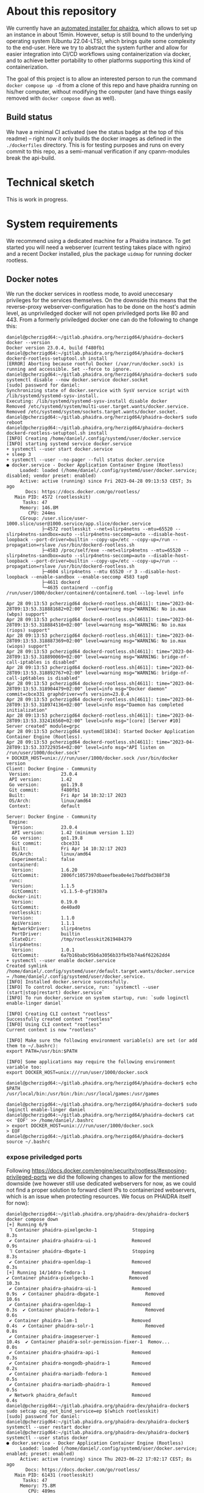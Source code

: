 # -*- truncate-lines: nil; -*-

#+OPTIONS: toc:nil ^:nil
#+STARTUP: overview

* About this repository
  We currently have an [[https://gitlab.phaidra.org/phaidra-dev/phaidra-demo][automated installer for phaidra]], which allows to set up an instance in about 15min.  However, setup is still bound to the underlying operating system (Ubuntu 22.04-LTS), which brings quite some complexity to the end-user.  Here we try to abstract the system further and allow for easier integration into CI/CD workflows using containerization via docker, and to achieve better portability to other platforms supporting this kind of containerization.

  The goal of this project is to allow an interested person to run the command ~docker compose up -d~ from a clone of this repo and have phaidra running on his/her computer, without modifying the computer (and have things easily removed with ~docker compose down~ as well).
** Build status
   We have a minimal CI activated (see the status badge at the top of this readme) -- right now it only builds the docker images as defined in the ~./dockerfiles~ directory.  This is for testing purposes and runs on every commit to this repo, as a semi-manual verification if any cpanm-modules break the api-build.
* Technical sketch
  This is work in progress.
  #+NAME: technical-sketch
  #+begin_src dot :file "./pictures/construction.svg" :exports results
    graph G {
            graph [rankdir="TB"]

            USER [label="PHAIDRA USER", shape = tripleoctagon];

            subgraph cluster_host {
                    ADMIN [label="Developer/Admin", shape = doubleoctagon, color = black];
                    WEBSERVER [label="Webserver", shape = component, color = magenta];
                    label = "PHAIDRA server firewall";
                    color = red;
                    node [shape = component, style = solid, color = red]

                    subgraph cluster_host_storage {
                            label = "PHAIDRA server mounted directories";
                            color = blue;
                            subgraph cluster_named_volumes {
                                    label = "Named volumes under $HOME/.local/share/docker/volumes/";
                                    color = turquoise;
                                    node [shape = folder, style = solid, color = turquoise]
                                    HS1 [label="phaidra_fedora"];
                                    HS2 [label="phaidra_api_logs"];
                                    HS5 [label="phaidra_mariadb_phaidra"];
                                    HS6 [label="phaidra_mongodb_phaidra"];
                                    HS7 [label="phaidra_openldap"];
                                    HS9 [label="phaidra_solr"];
                                    HS10 [label="phaidra_pixelgecko"];
                                    HS13 [label="phaidra_dbgate"];
                                    HS15 [label="phaidra_mariadb_fedora"];
                            }
                            subgraph cluster_bind_mounts {
                                    label = "Bind mounts under $PATH/phaidra-docker/container_components/";
                                    node [shape = folder, style = solid, color = blue]           
                                    HS4 [label="mariadb/phaidradb.sql.gz"];
                                    HS8 [label="openldap"];
                                    HS16 [label="api/PhaidraAPI.json"];
                            }
                    }

                    subgraph cluster_docker_network_host {
                            label="PHAIDRA docker network";
                            color = green;
                            subgraph cluster_docker_phaidra_system {
                                    label="PHAIDRA container system";
                                    node [shape = component, style = solid, color = green]
                                    DPS1 [label="fedora", URL="https://fedora.lyrasis.org/"];
                                    DPS2 [label="api", URL="https://github.com/phaidra/phaidra-api"];
                                    DPS3 [label="mariadb-phaidra", URL="https://mariadb.org/"];
                                    DPS4 [label="mongodb-phaidra", URL="https://www.mongodb.com/"];
                                    DPS5 [label="ui", URL="https://github.com/phaidra/phaidra-ui"];
                                    DPS6 [label="openldap", URL="https://www.openldap.org/"];
                                    DPS7 [label="solr", URL="https://solr.apache.org/"];
                                    DPS8 [label="imageserver)", URL="https://github.com/ruven/iipsrv"];
                                    DPS9 [label="pixelgecko"];
                                    DPS10 [label="dbgate"];
                                    DPS11 [label="lam"];
                                    DPS13 [label="mariadb-fedora", URL="https://mariadb.org/"];
                            }

                            subgraph cluster_docker_network_volumes {
                                    label="PHAIDRA container volumes";
                                    node [shape = folder, style = solid, color = green]
                                    DPV1 [label="/usr/local/tomcat/fcrepo-home"];
                                    DPV2 [label="/var/log/phaidra"];
                                    DPV3 [label="/mnt/fedora:ro"];
                                    DPV4 [label="/docker-entrypoint-initdb.d/phaidradb.sql.gz:ro"];
                                    DPV5 [label="/var/lib/mysql"];
                                    DPV6 [label="/data/db"];
                                    DPV7 [label="/bitnami/openldap"];
                                    DPV8 [label="/ldifs:ro"];
                                    DPV9 [label="/var/solr"];
                                    DPV10 [label="/mnt/converted_images:ro"];
                                    DPV11 [label="/mnt/fedora:ro"];
                                    DPV12 [label="/mnt/converted_images"];
                                    DPV13 [label="/root/.dbgate"];
                                    DPV15 [label="/var/lib/mysql"];
                                    DPV16 [label="/usr/local/phaidra/phaidra-api/PhaidraAPI.json:ro"];
                            }
                    }
            }

            // storage mapping

            DPV1 -- DPS1 [color="green"];
            HS1 -- DPV1 [color="turquoise"];

            DPV2,DPV3,DPV16 -- DPS2 [color="green"];
            HS2 -- DPV2 [color="turquoise"];
            HS1 -- DPV3 [color="turquoise"];
            HS16 -- DPV16 [color="blue"];

            DPV4,DPV5 -- DPS3 [color="green"];
            HS4 -- DPV4 [color="blue"];
            HS5 -- DPV5 [color="turquoise"];

            DPV6 -- DPS4 [color="green"];
            HS6 --  DPV6 [color="turquoise"];

            DPV7,DPV8 -- DPS6 [color="green"];
            HS7 -- DPV7 [color="turquoise"];
            HS8 -- DPV8 [color="blue"];

            DPV9 -- DPS7 [color="green"];
            HS9 -- DPV9 [color="turquoise"];

            DPV10 -- DPS8 [color="green"];
            HS10 -- DPV10 [color="turquoise"];

            DPV11,DPV12 -- DPS9 [color="green"];
            HS1 -- DPV11 [color="turquoise"];
            HS10 -- DPV12 [color="turquoise"];

            DPV13 -- DPS10 [color="green"];
            HS13 -- DPV13 [color="turquoise"];

            DPV15 -- DPS13 [color="green"];
            HS15 -- DPV15 [color="turquoise"];

            // system communication mapping

            DPS1 -- DPS13 [color="orange"];
            DPS2 -- DPS1,DPS3,DPS4,DPS5,DPS6,DPS7,DPS8 [color="orange"];
            DPS4 -- DPS9 [color="orange"];
            DPS6 -- DPS11 [color="orange"];
            DPS10 -- DPS3,DPS4,DPS13 [color="orange"];            
            WEBSERVER -- DPS1,DPS2,DPS5,DPS7,DPS10,DPS11 [color="magenta"];


            // outside communication mapping

            USER -- WEBSERVER [color="red"];
    }
  #+end_src

  #+RESULTS: technical-sketch
  [[file:./pictures/construction.svg]]

* System requirements
  We recommend using a dedicated machine for a Phaidra instance. To get started you will need a webserver (current testing takes place with nginx) and a recent Docker installed, plus the package ~uidmap~ for running docker rootless.
** Docker notes
  We run the docker services in rootless mode, to avoid uneccesary privileges for the services themselves.  On the downside this means that the reverse-proxy webserver-configuration has to be done on the host's admin level, as unpriviledged docker will not open priviledged ports like 80 and 443.  From a formerly priviledged docker one can do the following to change this:
  #+begin_example
    daniel@pcherzigd64:~/gitlab.phaidra.org/herzigd64/phaidra-docker$ docker --version
    Docker version 23.0.4, build f480fb1
    daniel@pcherzigd64:~/gitlab.phaidra.org/herzigd64/phaidra-docker$ dockerd-rootless-setuptool.sh install
    [ERROR] Aborting because rootful Docker (/var/run/docker.sock) is running and accessible. Set --force to ignore.
    daniel@pcherzigd64:~/gitlab.phaidra.org/herzigd64/phaidra-docker$ sudo systemctl disable --now docker.service docker.socket
    [sudo] password for daniel: 
    Synchronizing state of docker.service with SysV service script with /lib/systemd/systemd-sysv-install.
    Executing: /lib/systemd/systemd-sysv-install disable docker
    Removed /etc/systemd/system/multi-user.target.wants/docker.service.
    Removed /etc/systemd/system/sockets.target.wants/docker.socket.
    daniel@pcherzigd64:~/gitlab.phaidra.org/herzigd64/phaidra-docker$ sudo reboot
    daniel@pcherzigd64:~/gitlab.phaidra.org/herzigd64/phaidra-docker$ dockerd-rootless-setuptool.sh install
    [INFO] Creating /home/daniel/.config/systemd/user/docker.service
    [INFO] starting systemd service docker.service
    + systemctl --user start docker.service
    + sleep 3
    + systemctl --user --no-pager --full status docker.service
    ● docker.service - Docker Application Container Engine (Rootless)
         Loaded: loaded (/home/daniel/.config/systemd/user/docker.service; disabled; vendor preset: enabled)
         Active: active (running) since Fri 2023-04-28 09:13:53 CEST; 3s ago
           Docs: https://docs.docker.com/go/rootless/
       Main PID: 4572 (rootlesskit)
          Tasks: 47
         Memory: 146.8M
            CPU: 244ms
         CGroup: /user.slice/user-1000.slice/user@1000.service/app.slice/docker.service
                 ├─4572 rootlesskit --net=slirp4netns --mtu=65520 --slirp4netns-sandbox=auto --slirp4netns-seccomp=auto --disable-host-loopback --port-driver=builtin --copy-up=/etc --copy-up=/run --propagation=rslave /usr/bin/dockerd-rootless.sh
                 ├─4583 /proc/self/exe --net=slirp4netns --mtu=65520 --slirp4netns-sandbox=auto --slirp4netns-seccomp=auto --disable-host-loopback --port-driver=builtin --copy-up=/etc --copy-up=/run --propagation=rslave /usr/bin/dockerd-rootless.sh
                 ├─4604 slirp4netns --mtu 65520 -r 3 --disable-host-loopback --enable-sandbox --enable-seccomp 4583 tap0
                 ├─4611 dockerd
                 └─4635 containerd --config /run/user/1000/docker/containerd/containerd.toml --log-level info

    Apr 28 09:13:53 pcherzigd64 dockerd-rootless.sh[4611]: time="2023-04-28T09:13:53.318881682+02:00" level=warning msg="WARNING: No io.max (wbps) support"
    Apr 28 09:13:53 pcherzigd64 dockerd-rootless.sh[4611]: time="2023-04-28T09:13:53.318884510+02:00" level=warning msg="WARNING: No io.max (riops) support"
    Apr 28 09:13:53 pcherzigd64 dockerd-rootless.sh[4611]: time="2023-04-28T09:13:53.318887369+02:00" level=warning msg="WARNING: No io.max (wiops) support"
    Apr 28 09:13:53 pcherzigd64 dockerd-rootless.sh[4611]: time="2023-04-28T09:13:53.318890069+02:00" level=warning msg="WARNING: bridge-nf-call-iptables is disabled"
    Apr 28 09:13:53 pcherzigd64 dockerd-rootless.sh[4611]: time="2023-04-28T09:13:53.318892767+02:00" level=warning msg="WARNING: bridge-nf-call-ip6tables is disabled"
    Apr 28 09:13:53 pcherzigd64 dockerd-rootless.sh[4611]: time="2023-04-28T09:13:53.318904479+02:00" level=info msg="Docker daemon" commit=cbce331 graphdriver=vfs version=23.0.4
    Apr 28 09:13:53 pcherzigd64 dockerd-rootless.sh[4611]: time="2023-04-28T09:13:53.318974136+02:00" level=info msg="Daemon has completed initialization"
    Apr 28 09:13:53 pcherzigd64 dockerd-rootless.sh[4611]: time="2023-04-28T09:13:53.332416560+02:00" level=info msg="[core] [Server #10] Server created" module=grpc
    Apr 28 09:13:53 pcherzigd64 systemd[1834]: Started Docker Application Container Engine (Rootless).
    Apr 28 09:13:53 pcherzigd64 dockerd-rootless.sh[4611]: time="2023-04-28T09:13:53.337229354+02:00" level=info msg="API listen on /run/user/1000/docker.sock"
    + DOCKER_HOST=unix:///run/user/1000/docker.sock /usr/bin/docker version
    Client: Docker Engine - Community
     Version:           23.0.4
     API version:       1.42
     Go version:        go1.19.8
     Git commit:        f480fb1
     Built:             Fri Apr 14 10:32:17 2023
     OS/Arch:           linux/amd64
     Context:           default

    Server: Docker Engine - Community
     Engine:
      Version:          23.0.4
      API version:      1.42 (minimum version 1.12)
      Go version:       go1.19.8
      Git commit:       cbce331
      Built:            Fri Apr 14 10:32:17 2023
      OS/Arch:          linux/amd64
      Experimental:     false
     containerd:
      Version:          1.6.20
      GitCommit:        2806fc1057397dbaeefbea0e4e17bddfbd388f38
     runc:
      Version:          1.1.5
      GitCommit:        v1.1.5-0-gf19387a
     docker-init:
      Version:          0.19.0
      GitCommit:        de40ad0
     rootlesskit:
      Version:          1.1.0
      ApiVersion:       1.1.1
      NetworkDriver:    slirp4netns
      PortDriver:       builtin
      StateDir:         /tmp/rootlesskit2619484379
     slirp4netns:
      Version:          1.0.1
      GitCommit:        6a7b16babc95b6a3056b33fb45b74a6f62262dd4
    + systemctl --user enable docker.service
    Created symlink /home/daniel/.config/systemd/user/default.target.wants/docker.service → /home/daniel/.config/systemd/user/docker.service.
    [INFO] Installed docker.service successfully.
    [INFO] To control docker.service, run: `systemctl --user (start|stop|restart) docker.service`
    [INFO] To run docker.service on system startup, run: `sudo loginctl enable-linger daniel`

    [INFO] Creating CLI context "rootless"
    Successfully created context "rootless"
    [INFO] Using CLI context "rootless"
    Current context is now "rootless"

    [INFO] Make sure the following environment variable(s) are set (or add them to ~/.bashrc):
    export PATH=/usr/bin:$PATH

    [INFO] Some applications may require the following environment variable too:
    export DOCKER_HOST=unix:///run/user/1000/docker.sock

    daniel@pcherzigd64:~/gitlab.phaidra.org/herzigd64/phaidra-docker$ echo $PATH
    /usr/local/bin:/usr/bin:/bin:/usr/local/games:/usr/games

    daniel@pcherzigd64:~/gitlab.phaidra.org/herzigd64/phaidra-docker$ sudo loginctl enable-linger daniel
    daniel@pcherzigd64:~/gitlab.phaidra.org/herzigd64/phaidra-docker$ cat << 'EOF' >> /home/daniel/.bashrc 
    > export DOCKER_HOST=unix:///run/user/1000/docker.sock
    > EOF
    daniel@pcherzigd64:~/gitlab.phaidra.org/herzigd64/phaidra-docker$ source ~/.bashrc
  #+end_example
*** expose priviledged ports
   Following https://docs.docker.com/engine/security/rootless/#exposing-privileged-ports we did the following changes to allow for the mentioned downside (we however still use dedicated webservers for now, as we could not find a proper solution to forward client IPs to containerized webservers, which is an issue when protecting resources. We focus on PHAIDRA itself for now):
   #+begin_example
     daniel@pcherzigd64:~/gitlab.phaidra.org/phaidra-dev/phaidra-docker$ docker compose down
     [+] Running 6/9
      ⠹ Container phaidra-pixelgecko-1             Stopping                                                                                 8.3s 
      ✔ Container phaidra-phaidra-ui-1             Removed                                                                                  0.9s 
      ⠹ Container phaidra-dbgate-1                 Stopping                                                                                 8.3s 
      ✔ Container phaidra-openldap-1               Removed                                                                                  0.3s 
     [+] Running 14/14dra-fedora-1                 Removed                                                    ✔ Container phaidra-pixelgecko-1             Removed                                             10.3s 
      ✔ Container phaidra-phaidra-ui-1             Removed                                              0.9s  ✔ Container phaidra-dbgate-1                 Removed                                             10.6s 
      ✔ Container phaidra-openldap-1               Removed                                              0.3s  ✔ Container phaidra-fedora-1                 Removed                                              0.6s 
      ✔ Container phaidra-lam-1                    Removed                                              0.4s  ✔ Container phaidra-solr-1                   Removed                                              0.8s 
      ✔ Container phaidra-imageserver-1            Removed                                             10.4s  ✔ Container phaidra-solr-permission-fixer-1  Remov...                                             0.0s 
      ✔ Container phaidra-phaidra-api-1            Removed                                              0.3s 
      ✔ Container phaidra-mongodb-phaidra-1        Removed                                              0.2s 
      ✔ Container phaidra-mariadb-fedora-1         Removed                                              0.5s 
      ✔ Container phaidra-mariadb-phaidra-1        Removed                                              0.5s 
      ✔ Network phaidra_default                    Removed                                              0.4s 
     daniel@pcherzigd64:~/gitlab.phaidra.org/phaidra-dev/phaidra-docker$ sudo setcap cap_net_bind_service=ep $(which rootlesskit)
     [sudo] password for daniel: 
     daniel@pcherzigd64:~/gitlab.phaidra.org/phaidra-dev/phaidra-docker$ systemctl --user restart docker
     daniel@pcherzigd64:~/gitlab.phaidra.org/phaidra-dev/phaidra-docker$ systemctl --user status docker
     ● docker.service - Docker Application Container Engine (Rootless)
          Loaded: loaded (/home/daniel/.config/systemd/user/docker.service; enabled; preset: enabled)
          Active: active (running) since Thu 2023-06-22 17:02:17 CEST; 8s ago
            Docs: https://docs.docker.com/go/rootless/
        Main PID: 61431 (rootlesskit)
           Tasks: 47
          Memory: 75.8M
             CPU: 489ms
          CGroup: /user.slice/user-1000.slice/user@1000.service/app.slice/docker.service
                  ├─61431 rootlesskit --net=slirp4netns --mtu=65520 --slirp4netns-sandbox=auto --slirp4netns>
                  ├─61442 /proc/self/exe --net=slirp4netns --mtu=65520 --slirp4netns-sandbox=auto --slirp4ne>
                  ├─61464 slirp4netns --mtu 65520 -r 3 --disable-host-loopback --enable-sandbox --enable-sec>
                  ├─61471 dockerd
                  └─61493 containerd --config /run/user/1000/docker/containerd/containerd.toml

     Jun 22 17:02:17 pcherzigd64 dockerd-rootless.sh[61471]: time="2023-06-22T17:02:17.422753209+02:00" leve>
     Jun 22 17:02:17 pcherzigd64 dockerd-rootless.sh[61471]: time="2023-06-22T17:02:17.422755962+02:00" leve>
     Jun 22 17:02:17 pcherzigd64 dockerd-rootless.sh[61471]: time="2023-06-22T17:02:17.422758846+02:00" leve>
     Jun 22 17:02:17 pcherzigd64 dockerd-rootless.sh[61471]: time="2023-06-22T17:02:17.422761419+02:00" leve>
     Jun 22 17:02:17 pcherzigd64 dockerd-rootless.sh[61471]: time="2023-06-22T17:02:17.422764256+02:00" leve>
     Jun 22 17:02:17 pcherzigd64 dockerd-rootless.sh[61471]: time="2023-06-22T17:02:17.422767706+02:00" leve>
     Jun 22 17:02:17 pcherzigd64 dockerd-rootless.sh[61471]: time="2023-06-22T17:02:17.422779378+02:00" leve>
     Jun 22 17:02:17 pcherzigd64 dockerd-rootless.sh[61471]: time="2023-06-22T17:02:17.422801247+02:00" leve>
     Jun 22 17:02:17 pcherzigd64 dockerd-rootless.sh[61471]: time="2023-06-22T17:02:17.600775920+02:00" leve>
     Jun 22 17:02:17 pcherzigd64 systemd[1150]: Started docker.service - Docker Application Container Engine>
   #+end_example
* System startup
  There is [[file:./webserver_configs/nginx/phaidra.conf][an nginx configuration file in this repo]], that can be copied to ~/etc/nginx/sites-available~ and symlinked to ~/etc/nginx/sites-enabled~. Unlink the default config to have it ready for the dockerized phaidra system.

  Once the configuration is in place, check if everything is right (~sudo nginx -t~) and restart the webserver to activate the new configuration (~sudo systemctl restart nginx.service~).  If you visit http://localhost:8899 you will get a ~502 Bad Gateway~-Error in your browser.  That is fine, PHAIDRA has not been started yet.

  Run ~docker compose up -d~ from this repo to start it up.  At first run, this command will run for a few minutes, as some images will have to be downloaded and partly built as well.

  NOTE: If you make changes to files mentioned in the ~dockerfiles~ directory of this repo, make sure to remove the built images before running ~docker compose up -d~.  Otherwise you will keep on using the old images and notice not difference.  E.g. if one does a change to ~components/phaidra-api/PhaidraAPI.json~ one will also have to run ~docker rmi phaidra-docker-phaidra-api~ to have it rebuilt on a new startup.

** running containers after startup
   After starting the program you should see the following containers running:
   #+begin_example
     daniel@pcherzigd64:~/gitlab.phaidra.org/phaidra-dev/phaidra-docker$ docker ps
     CONTAINER ID   IMAGE                                  COMMAND                  CREATED         STATUS                            PORTS                                       NAMES
     66000e95199e   phaidra-ui                             "npm run start"          4 seconds ago   Up 1 second                       0.0.0.0:3001->3001/tcp, :::3001->3001/tcp   phaidra-ui-1
     2b3a7bdfa4ee   phaidra-pixelgecko                     "perl pixelgecko.pl …"   4 seconds ago   Up 1 second                                                                   phaidra-pixelgecko-1
     500a9b42b8c9   phaidra-api                            "hypnotoad -f phaidr…"   4 seconds ago   Up 2 seconds                      0.0.0.0:3000->3000/tcp, :::3000->3000/tcp   phaidra-api-1
     6afdad0abd8c   dbgate/dbgate:5.2.5                    "docker-entrypoint.s…"   4 seconds ago   Up 2 seconds                      0.0.0.0:7777->3000/tcp, :::7777->3000/tcp   phaidra-dbgate-1
     ff1982420f09   phaidra-solr                           "docker-entrypoint.s…"   4 seconds ago   Up 2 seconds                      0.0.0.0:8983->8983/tcp, :::8983->8983/tcp   phaidra-solr-1
     7e5ba84114cc   fcrepo/fcrepo:6.4.0                    "catalina.sh run"        4 seconds ago   Up 2 seconds                      0.0.0.0:9999->8080/tcp, :::9999->8080/tcp   phaidra-fedora-1
     cd3ba700db29   mongo:5                                "docker-entrypoint.s…"   4 seconds ago   Up 3 seconds                      27017/tcp                                   phaidra-mongodb-phaidra-1
     4909c7ef8002   mariadb:10.5                           "docker-entrypoint.s…"   4 seconds ago   Up 3 seconds                      3306/tcp                                    phaidra-mariadb-fedora-1
     0a1466876040   ghcr.io/ldapaccountmanager/lam:8.4     "/usr/bin/dumb-init …"   4 seconds ago   Up 2 seconds (health: starting)   0.0.0.0:8888->80/tcp, :::8888->80/tcp       phaidra-lam-1
     a0889d7dc75b   mariadb:11.0.2-jammy                   "docker-entrypoint.s…"   4 seconds ago   Up 3 seconds                      3306/tcp                                    phaidra-mariadb-phaidra-1
     86e86def9f8d   phaidra-imageserver                    "/usr/sbin/apachectl…"   4 seconds ago   Up 3 seconds                      0.0.0.0:8081->80/tcp, :::8081->80/tcp       phaidra-imageserver-1
     5269bd16590a   bitnami/openldap:2.6.4-debian-11-r44   "/opt/bitnami/script…"   4 seconds ago   Up 3 seconds                      1389/tcp, 1636/tcp                          phaidra-openldap-1
   #+end_example
** available webservices after startup
   + PHAIDRA web-interface at http://localhost:8899 (available in your network).
   + PHAIDRA API at http://localhost:8899/api (available in your network).
   + Webinterface to view, query (and if you for some reason need to -- manipulate) the databases at http://localhost:8899/dbgate (available on your computer only).
   + Webinterface to manage users at http://localhost:8899/lam (available on your computer only, default credentials admin/adminpassword).
   + Webinterface to Apache Solr at http://localhost:8899/solr (available on your computer only).
   + Webinterface to the underlying datastore at http://localhost:8899/fcrepo (available on your computer only, default credentials fedoraAdmin/fedoraAdmin).
** new folders on your system after startup
   ~docker compose up -d~ will create directories in ~$HOME/.local/share/docker/volumes~ to store data created by PHAIDRA over system shutdowns, etc.  After startup it should look like this:
   #+begin_example
     daniel@pcherzigd64:~/gitlab.phaidra.org/phaidra-dev/phaidra-docker$ docker volume ls --filter label=com.docker.compose.project=phaidra
     DRIVER    VOLUME NAME
     local     phaidra_api_logs
     local     phaidra_dbgate
     local     phaidra_fedora
     local     phaidra_mariadb_fedora
     local     phaidra_mariadb_phaidra
     local     phaidra_mongodb_phaidra
     local     phaidra_openldap
     local     phaidra_pixelgecko
     local     phaidra_solr
     ## sample volume inspection
     daniel@pcherzigd64:~/gitlab.phaidra.org/phaidra-dev/phaidra-docker$ docker volume inspect phaidra_api_logs 
     [
         {
             "CreatedAt": "2023-07-07T14:02:51+02:00",
             "Driver": "local",
             "Labels": {
                 "com.docker.compose.project": "phaidra",
                 "com.docker.compose.version": "2.18.1",
                 "com.docker.compose.volume": "api_logs"
             },
             "Mountpoint": "/home/daniel/.local/share/docker/volumes/phaidra_api_logs/_data",
             "Name": "phaidra_api_logs",
             "Options": null,
             "Scope": "local"
         }
     ]
     ## listing the directories the 'standard way'
     daniel@pcherzigd64:~/gitlab.phaidra.org/phaidra-dev/phaidra-docker$ ls -lha ~/.local/share/docker/volumes/phaidra*
     /home/daniel/.local/share/docker/volumes/phaidra_api_logs:
     total 88K
     drwx-----x   3 daniel daniel 4.0K Jul  7 14:02 .
     drwx-----x 710 daniel daniel  76K Jul  7 14:05 ..
     drwxr-xr-x   2 daniel daniel 4.0K Jul  7 14:06 _data

     /home/daniel/.local/share/docker/volumes/phaidra_dbgate:
     total 88K
     drwx-----x   3 daniel daniel 4.0K Jul  7 14:02 .
     drwx-----x 710 daniel daniel  76K Jul  7 14:05 ..
     drwxr-xr-x   5 daniel daniel 4.0K Jul  7 14:02 _data

     /home/daniel/.local/share/docker/volumes/phaidra_fedora:
     total 88K
     drwx-----x   3 daniel daniel 4.0K Jul  7 14:02 .
     drwx-----x 710 daniel daniel  76K Jul  7 14:05 ..
     drwxr-xr-x   3 daniel daniel 4.0K Jul  7 14:03 _data

     /home/daniel/.local/share/docker/volumes/phaidra_mariadb_fedora:
     total 88K
     drwx-----x   3 daniel daniel 4.0K Jul  7 14:02 .
     drwx-----x 710 daniel daniel  76K Jul  7 14:05 ..
     drwxr-xr-x   5 100998 100998 4.0K Jul  7 14:06 _data

     /home/daniel/.local/share/docker/volumes/phaidra_mariadb_phaidra:
     total 88K
     drwx-----x   3 daniel daniel 4.0K Jul  7 14:02 .
     drwx-----x 710 daniel daniel  76K Jul  7 14:05 ..
     drwxr-xr-x   6 100998 100998 4.0K Jul  7 14:06 _data

     /home/daniel/.local/share/docker/volumes/phaidra_mongodb_phaidra:
     total 88K
     drwx-----x   3 daniel daniel 4.0K Jul  7 14:02 .
     drwx-----x 710 daniel daniel  76K Jul  7 14:05 ..
     drwxr-xr-x   4 100998 100998 4.0K Jul  7 14:06 _data

     /home/daniel/.local/share/docker/volumes/phaidra_openldap:
     total 88K
     drwx-----x   3 daniel daniel 4.0K Jul  7 14:02 .
     drwx-----x 710 daniel daniel  76K Jul  7 14:05 ..
     drwxr-xr-x   4 daniel daniel 4.0K Jul  7 14:02 _data

     /home/daniel/.local/share/docker/volumes/phaidra_pixelgecko:
     total 88K
     drwx-----x   3 daniel daniel 4.0K Jul  7 14:02 .
     drwx-----x 710 daniel daniel  76K Jul  7 14:05 ..
     drwxr-xr-x   2 daniel daniel 4.0K Jul  7 14:02 _data

     /home/daniel/.local/share/docker/volumes/phaidra_solr:
     total 88K
     drwx-----x   3 daniel daniel 4.0K Jul  7 14:02 .
     drwx-----x 710 daniel daniel  76K Jul  7 14:05 ..
     drwxrwx---   4 108982 daniel 4.0K Jul  7 14:02 _data
     ## check volume sizes
     daniel@pcherzigd64:~/gitlab.phaidra.org/phaidra-dev/phaidra-docker$ sudo du -sh ~/.local/share/docker/volumes/phaidra_*
     [sudo] password for daniel: 
     16K	/home/daniel/.local/share/docker/volumes/phaidra_api_logs
     32K	/home/daniel/.local/share/docker/volumes/phaidra_dbgate
     320K	/home/daniel/.local/share/docker/volumes/phaidra_fedora
     138M	/home/daniel/.local/share/docker/volumes/phaidra_mariadb_fedora
     174M	/home/daniel/.local/share/docker/volumes/phaidra_mariadb_phaidra
     301M	/home/daniel/.local/share/docker/volumes/phaidra_mongodb_phaidra
     212K	/home/daniel/.local/share/docker/volumes/phaidra_openldap
     8.0K	/home/daniel/.local/share/docker/volumes/phaidra_pixelgecko
     440K	/home/daniel/.local/share/docker/volumes/phaidra_solr
   #+end_example
   You might notice that inspecting the actual sizes of the directories requires ~sudo~ -- this is due to the fact that solr, mariadb, and mongodb volumes make use of a separate user from within the container.  The UIDs all come from the range your user is allowed to assign to using the ~newuidmap~ and ~newgidmap~ programs deriving from the ~uidmap~ package mentioned under system requirements. One can see this as a reminder to be careful when manipulating this kind of data (at least the databases can be manipulated from http://localhost:8899/dbgate without special permissions).
* real time system usage logging
  To see which containers are using which amount of CPU and RAM and network I/O you can use the following command:
  #+begin_example
    docker ps --quiet | xargs docker stats ## from anywhere
    CONTAINER ID   NAME                        CPU %     MEM USAGE / LIMIT     MEM %     NET I/O           BLOCK I/O   PIDS
    455ad9777d42   phaidra-ui-1                0.00%     135MiB / 15.03GiB     0.88%     13.5kB / 125kB    0B / 0B     23
    025d5c342c1c   phaidra-pixelgecko-1        0.00%     78.43MiB / 15.03GiB   0.51%     186kB / 401kB     0B / 0B     1
    7346d39eb84d   phaidra-pixelgecko-3        0.00%     78.57MiB / 15.03GiB   0.51%     185kB / 399kB     0B / 0B     1
    4ee9c8cabda9   phaidra-pixelgecko-2        0.00%     51.49MiB / 15.03GiB   0.33%     185kB / 397kB     0B / 0B     1
    0941b6d5bb52   phaidra-pixelgecko-4        0.00%     78.62MiB / 15.03GiB   0.51%     186kB / 401kB     0B / 0B     1
    9fff2d288c4c   phaidra-api-1               0.01%     308.3MiB / 15.03GiB   2.00%     980kB / 1.24MB    0B / 0B     5
    bfa27c63e834   phaidra-dbgate-1            0.00%     24.83MiB / 15.03GiB   0.16%     2.08kB / 224B     0B / 0B     12
    8bd0ac73790f   phaidra-fedora-1            0.29%     732MiB / 15.03GiB     4.76%     412kB / 397kB     0B / 0B     61
    885a8d01ec2c   phaidra-solr-1              0.90%     741.2MiB / 15.03GiB   4.82%     29.2kB / 68.1kB   0B / 0B     54
    12228f49c27f   phaidra-mariadb-phaidra-1   0.02%     231.1MiB / 15.03GiB   1.50%     3.68kB / 1.22kB   0B / 0B     11
    e5445ae621c8   phaidra-lam-1               0.00%     25.67MiB / 15.03GiB   0.17%     2.01kB / 0B       0B / 0B     8
    9d4eb920bf7c   phaidra-mariadb-fedora-1    0.02%     92.2MiB / 15.03GiB    0.60%     156kB / 137kB     0B / 0B     18
    452ef909aedf   phaidra-openldap-1          0.00%     22.67MiB / 15.03GiB   0.15%     41.1kB / 44.3kB   0B / 0B     4
    3046ff568558   phaidra-mongodb-phaidra-1   0.50%     189.2MiB / 15.03GiB   1.23%     1.72MB / 828kB    0B / 0B     45
    6071bb9f8544   phaidra-imageserver-1       0.00%     32.39MiB / 15.03GiB   0.21%     14.4kB / 226kB    0B / 0B     65
  #+end_example

* Complete cleanup
  During development things can become very cluttered.  A pretty complete cleanup (at the cost of an image rebuild) can be achieved by running the following commands:
  #+begin_example
    # shut down and remove running containers (from the repo directory)
    docker compose down

    # remove persisted data from previous runs (from anywhere)
    docker volume rm $(docker volume ls --filter label=com.docker.compose.project=phaidra --quiet)

    # cleanup docker matter (build caches, images..., from anywhere)
    docker system prune --all
  #+end_example

* Known issues
  + When logged in, F5 from ~http://localhost:8899/search?page=1&pagesize=10~ throws ~GET http://localhost:8899/search?page=1&pagesize=10 500 (RuntimeError)~. Clearing the browser-cookies from localhost:3001 remediates this, but user will be logged out then.
  + Groups tab fails loading with (this will need work on GenericLDAP.pm most likely).
    #+begin_example
      TypeError: t.filter is not a function
          at 2ff10fc.js:2:2451840
          at f.customFilterWithColumns (2ff10fc.js:2:2451924)
          at f.filteredItems (2ff10fc.js:2:1283336)
          at t.get (ac66118.js:2:21353)
          at t.evaluate (ac66118.js:2:22349)
          at f.filteredItems (ac66118.js:2:34834)
          at f.computedItems (2ff10fc.js:2:1283404)
          at t.get (ac66118.js:2:21353)
          at t.evaluate (ac66118.js:2:22349)
          at f.computedItems (ac66118.js:2:34834)
    #+end_example

* Phaidra Components
  In the folder ~./components~ one will find ~phaidra-api~, ~phaidra-ui~, and ~phaidra-vue-components~.  These are copies of the public github repos, adapted for use in the docker context here.  See the notes in the following subsections.
** phaidra-api
   This is a checkout of commit c880c4159c5d68b25426451f4822f744a53ef680 of the repo at https://github.com/phaidra/phaidra-api with symlinks and git history stripped:
   #+begin_example
     daniel@pcherzigd64:~/gitlab.phaidra.org/phaidra-dev/phaidra-docker/components/phaidra-api$ git log -n1
     commit c880c4159c5d68b25426451f4822f744a53ef680 (HEAD -> master, origin/master)
     Author: Rasta <hudak.rastislav@gmail.com>
     Date:   Mon May 22 16:08:59 2023 +0200

         avoiding empty eq
     daniel@pcherzigd64:~/gitlab.phaidra.org/phaidra-dev/phaidra-docker/components/phaidra-api$ find . -type l
     ./public/xsd/uwmetadata
     ./log4perl.conf
     daniel@pcherzigd64:~/gitlab.phaidra.org/phaidra-dev/phaidra-docker/components/phaidra-api$ find . -type l -exec rm -v {} \;
     removed './public/xsd/uwmetadata'
     removed './log4perl.conf'
     daniel@pcherzigd64:~/gitlab.phaidra.org/phaidra-dev/phaidra-docker/components/phaidra-api$ rm -v .gitignore && rm -rv .git
     removed '.gitignore'
     removed directory '.git/refs/tags'
     removed '.git/refs/heads/master'
     removed directory '.git/refs/heads'
     removed directory '.git/refs/remotes'
     removed directory '.git/refs'
     removed '.git/info/exclude'
     removed directory '.git/info'
     removed '.git/HEAD'
     removed '.git/index'
     removed '.git/hooks/applypatch-msg.sample'
     removed '.git/hooks/pre-commit.sample'
     removed '.git/hooks/push-to-checkout.sample'
     removed '.git/hooks/post-update.sample'
     removed '.git/hooks/pre-merge-commit.sample'
     removed '.git/hooks/update.sample'
     removed '.git/hooks/commit-msg.sample'
     removed '.git/hooks/pre-push.sample'
     removed '.git/hooks/pre-applypatch.sample'
     removed '.git/hooks/pre-rebase.sample'
     removed '.git/hooks/pre-receive.sample'
     removed '.git/hooks/fsmonitor-watchman.sample'
     removed '.git/hooks/prepare-commit-msg.sample'
     removed directory '.git/hooks'
     removed '.git/config'
     rm: remove write-protected regular file '.git/objects/pack/pack-7e94ef195971c977ba26038f46db4d3026adbcc7.pack'? yes
     removed '.git/objects/pack/pack-7e94ef195971c977ba26038f46db4d3026adbcc7.pack'
     rm: remove write-protected regular file '.git/objects/pack/pack-7e94ef195971c977ba26038f46db4d3026adbcc7.idx'? yes
     removed '.git/objects/pack/pack-7e94ef195971c977ba26038f46db4d3026adbcc7.idx'
     removed directory '.git/objects/pack'
     removed directory '.git/objects/info'
     removed directory '.git/objects'
     removed directory '.git/branches'
     removed '.git/logs/refs/heads/master'
     removed directory '.git/logs/refs/heads'
     removed directory '.git/logs/refs/remotes'
     removed directory '.git/logs/refs'
     removed '.git/logs/HEAD'
     removed directory '.git/logs'
     removed '.git/packed-refs'
     removed '.git/description'
     removed directory '.git'
   #+end_example
   
** phaidra-ui
   This is a checkout of commit 5c9455373d36f4756e9caa2af989fac4dbd28f9f of the repo at https://github.com/phaidra/phaidra-ui with symlinks and git history stripped:
   #+begin_example
     daniel@pcherzigd64:~/gitlab.phaidra.org/phaidra-dev/phaidra-docker/components/phaidra-ui$ git log -n1
     commit 5c9455373d36f4756e9caa2af989fac4dbd28f9f (HEAD -> master, origin/master)
     Merge: 63d4278 eca211f
     Author: Phaidra Devel (phaidra2) <phaidra.devel@univie.ac.at>
     Date:   Tue May 9 14:21:44 2023 +0200

         Merge branch 'master' of github.com:phaidra/phaidra-ui
     daniel@pcherzigd64:~/gitlab.phaidra.org/phaidra-dev/phaidra-docker/components/phaidra-ui$ find . -type l -exec rm -v {} \;
     removed './config/phaidra-ui.js'
     daniel@pcherzigd64:~/gitlab.phaidra.org/phaidra-dev/phaidra-docker/components/phaidra-ui$ rm .gitignore 
     daniel@pcherzigd64:~/gitlab.phaidra.org/phaidra-dev/phaidra-docker/components/phaidra-ui$ rm -rfv .git
     removed directory '.git/refs/tags'
     removed '.git/refs/heads/master'
     removed directory '.git/refs/heads'
     removed directory '.git/refs/remotes'
     removed directory '.git/refs'
     removed '.git/info/exclude'
     removed directory '.git/info'
     removed '.git/HEAD'
     removed '.git/index'
     removed '.git/hooks/applypatch-msg.sample'
     removed '.git/hooks/pre-commit.sample'
     removed '.git/hooks/push-to-checkout.sample'
     removed '.git/hooks/post-update.sample'
     removed '.git/hooks/pre-merge-commit.sample'
     removed '.git/hooks/update.sample'
     removed '.git/hooks/commit-msg.sample'
     removed '.git/hooks/pre-push.sample'
     removed '.git/hooks/pre-applypatch.sample'
     removed '.git/hooks/pre-rebase.sample'
     removed '.git/hooks/pre-receive.sample'
     removed '.git/hooks/fsmonitor-watchman.sample'
     removed '.git/hooks/prepare-commit-msg.sample'
     removed directory '.git/hooks'
     removed '.git/config'
     removed '.git/objects/pack/pack-996b081fad6c6ca2800c42b1c291f1905f007de0.idx'
     removed '.git/objects/pack/pack-996b081fad6c6ca2800c42b1c291f1905f007de0.pack'
     removed directory '.git/objects/pack'
     removed directory '.git/objects/info'
     removed directory '.git/objects'
     removed directory '.git/branches'
     removed '.git/logs/refs/heads/master'
     removed directory '.git/logs/refs/heads'
     removed directory '.git/logs/refs/remotes'
     removed directory '.git/logs/refs'
     removed '.git/logs/HEAD'
     removed directory '.git/logs'
     removed '.git/packed-refs'
     removed '.git/description'
     removed directory '.git'
   #+end_example

** phaidra-vue-components
   This is a checkout of commit 64f8b9870a0bc66a6b4a58fec5dfe6c2431e72d7 of the repo at https://github.com/phaidra/phaidra-vue-components.git with git history stripped:
   #+begin_example
     daniel@pcherzigd64:~/gitlab.phaidra.org/phaidra-dev/phaidra-docker/components/phaidra-vue-components$ git log -n1
     commit 64f8b9870a0bc66a6b4a58fec5dfe6c2431e72d7 (HEAD -> master, origin/master)
     Author: rasta <hudak.rastislav@gmail.com>
     Date:   Tue May 23 12:21:06 2023 +0200

         Update vocabulary.js
     daniel@pcherzigd64:~/gitlab.phaidra.org/phaidra-dev/phaidra-docker/components/phaidra-vue-components$ find . -type l -exec rm -v {} \;
     daniel@pcherzigd64:~/gitlab.phaidra.org/phaidra-dev/phaidra-docker/components/phaidra-vue-components$ rm -v .gitignore 
     removed '.gitignore'
     daniel@pcherzigd64:~/gitlab.phaidra.org/phaidra-dev/phaidra-docker/components/phaidra-vue-components$ rm -rfv .git
     removed directory '.git/refs/tags'
     removed '.git/refs/heads/master'
     removed directory '.git/refs/heads'
     removed directory '.git/refs/remotes'
     removed directory '.git/refs'
     removed '.git/info/exclude'
     removed directory '.git/info'
     removed '.git/HEAD'
     removed '.git/index'
     removed '.git/hooks/applypatch-msg.sample'
     removed '.git/hooks/pre-commit.sample'
     removed '.git/hooks/push-to-checkout.sample'
     removed '.git/hooks/post-update.sample'
     removed '.git/hooks/pre-merge-commit.sample'
     removed '.git/hooks/update.sample'
     removed '.git/hooks/commit-msg.sample'
     removed '.git/hooks/pre-push.sample'
     removed '.git/hooks/pre-applypatch.sample'
     removed '.git/hooks/pre-rebase.sample'
     removed '.git/hooks/pre-receive.sample'
     removed '.git/hooks/fsmonitor-watchman.sample'
     removed '.git/hooks/prepare-commit-msg.sample'
     removed directory '.git/hooks'
     removed '.git/config'
     removed '.git/objects/pack/pack-320ae928aaa1c2aa92b1253da03d7a2ae4802ea1.idx'
     removed '.git/objects/pack/pack-320ae928aaa1c2aa92b1253da03d7a2ae4802ea1.pack'
     removed directory '.git/objects/pack'
     removed directory '.git/objects/info'
     removed directory '.git/objects'
     removed directory '.git/branches'
     removed '.git/logs/refs/heads/master'
     removed directory '.git/logs/refs/heads'
     removed directory '.git/logs/refs/remotes'
     removed directory '.git/logs/refs'
     removed '.git/logs/HEAD'
     removed directory '.git/logs'
     removed '.git/packed-refs'
     removed '.git/description'
     removed directory '.git'
   #+end_example
** pixelgecko
   This is a checkout from https://gitlab.phaidra.org/phaidra-dev/pixelgecko at commit be0af173eaac297289fa51843b69327f7c95242c with git components stripped.
   #+begin_example
     daniel@pcherzigd64:~/gitlab.phaidra.org/phaidra-dev/phaidra-docker/components$ git clone git@gitlab.phaidra.org:phaidra-dev/pixelgecko.git
     Cloning into 'pixelgecko'...
     remote: Enumerating objects: 131, done.
     remote: Counting objects: 100% (85/85), done.
     remote: Compressing objects: 100% (50/50), done.
     remote: Total 131 (delta 32), reused 85 (delta 32), pack-reused 46
     Receiving objects: 100% (131/131), 74.98 KiB | 18.75 MiB/s, done.
     Resolving deltas: 100% (52/52), done.
     daniel@pcherzigd64:~/gitlab.phaidra.org/phaidra-dev/phaidra-docker/components$ cd pixelgecko/
     daniel@pcherzigd64:~/gitlab.phaidra.org/phaidra-dev/phaidra-docker/components/pixelgecko$ git log -n1
     commit be0af173eaac297289fa51843b69327f7c95242c (HEAD -> master, origin/master, origin/HEAD)
     Author: Daniel Herzig <daniel.herzig@univie.ac.at>
     Date:   Wed Feb 1 14:10:40 2023 +0100

         indent properly
     daniel@pcherzigd64:~/gitlab.phaidra.org/phaidra-dev/phaidra-docker/components/pixelgecko$ find . -type l
     daniel@pcherzigd64:~/gitlab.phaidra.org/phaidra-dev/phaidra-docker/components/pixelgecko$ rm -rf .git .gitignore
   #+end_example
* Apache image
  The original apache-server configuration file (to be found in ~./image_configs/phaidra-httpd.conf~) has been acquired using the following command (taken from: https://hub.docker.com/_/httpd/):
  #+begin_example
    daniel@pcherzigd64:~/gitlab.phaidra.org/phaidra-dev/phaidra-docker$ docker run --rm httpd:2.4.57-bookworm cat /usr/local/apache2/conf/httpd.conf > image_configs/phaidra-httpd.conf
  #+end_example

  The original vhost-conf file has been acquired using the following command:
  #+begin_example
    daniel@pcherzigd64:~/gitlab.phaidra.org/phaidra-dev/phaidra-docker$ docker run --rm httpd:2.4.57-bookworm cat /usr/local/apache2/conf/extra/httpd-vhosts.conf > container_configs/phaidra.conf
  #+end_example
  
* export org to markdown and add badge
  #+begin_src bash
    pandoc README.org --to=gfm -o README.md
    REV_TMP=$(mktemp)
    tac README.md > $REV_TMP
    printf "\n%s\n\n\n%s" \
           "[[_TOC_]]" \
           "![](https://gitlab.phaidra.org/phaidra-dev/phaidra-docker/badges/main/pipeline.svg?ignore_skipped=true)" \
           >> $REV_TMP
    tac $REV_TMP > README.md
  #+end_src

  #+RESULTS:
